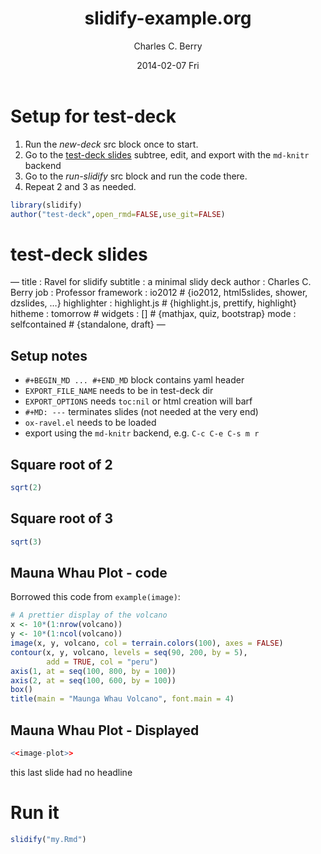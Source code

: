 #+TITLE:     slidify-example.org
#+AUTHOR:    Charles C. Berry
#+EMAIL:     ccberry@ucsd.edu
#+DATE:      2014-02-07 Fri
#+DESCRIPTION: Notes and example of org --> ravel --> slidify
#+PROPERTY: session "*R*"


* Setup for test-deck

1. Run the [[new-deck]] src block once to start.
2. Go to the [[#tds-headline][test-deck slides]] subtree, edit, and export with the
  =md-knitr= backend
3. Go to the [[run-slidify]] src block and run the code there.
4. Repeat 2 and 3 as needed.


#+NAME: new-deck
#+BEGIN_SRC R 
library(slidify)
author("test-deck",open_rmd=FALSE,use_git=FALSE)
#+END_SRC


* test-deck slides
   :PROPERTIES:
   :EXPORT_FILE_NAME: test-deck/my.Rmd
   :EXPORT_OPTIONS: toc:nil
   :CUSTOM_ID: tds-headline
   :END:

#+BEGIN_MD
---
title       : Ravel for slidify
subtitle    : a minimal slidy deck
author      : Charles C. Berry
job         : Professor
framework   : io2012        # {io2012, html5slides, shower, dzslides, ...}
highlighter : highlight.js  # {highlight.js, prettify, highlight}
hitheme     : tomorrow      # 
widgets     : []            # {mathjax, quiz, bootstrap}
mode        : selfcontained # {standalone, draft}
---
#+END_MD

** Setup notes
- =#+BEGIN_MD ... #+END_MD= block contains yaml header
- =EXPORT_FILE_NAME= needs to be in test-deck dir
- =EXPORT_OPTIONS= needs =toc:nil= or html creation will barf
- =#+MD: ---= terminates slides (not needed at the very end)
- ~ox-ravel.el~ needs to be loaded
- export using the ~md-knitr~ backend, e.g. =C-c C-e C-s m r=
#+MD: ---
** Square root of 2

#+NAME: first block
#+BEGIN_SRC R
sqrt(2)
#+END_SRC

#+MD: ---
** Square root of 3

#+NAME: next block
#+BEGIN_SRC R
sqrt(3)
#+END_SRC


#+MD: ---
** Mauna Whau Plot - code

Borrowed this code from ~example(image)~:

#+ATTR_RAVEL: eval=FALSE
#+NAME: image-plot
#+BEGIN_SRC R
  # A prettier display of the volcano
  x <- 10*(1:nrow(volcano))
  y <- 10*(1:ncol(volcano))
  image(x, y, volcano, col = terrain.colors(100), axes = FALSE)
  contour(x, y, volcano, levels = seq(90, 200, by = 5),
          add = TRUE, col = "peru")
  axis(1, at = seq(100, 800, by = 100))
  axis(2, at = seq(100, 600, by = 100))
  box()
  title(main = "Maunga Whau Volcano", font.main = 4)
#+END_SRC

#+MD: ---
** Mauna Whau Plot - Displayed

#+ATTR_RAVEL: echo=FALSE
#+NAME: image-plot-run
#+BEGIN_SRC R
<<image-plot>>
#+END_SRC



#+MD: ---

this last slide had no headline


* Run it

#+NAME: run-slidify
#+BEGIN_SRC R 
slidify("my.Rmd")
#+END_SRC



